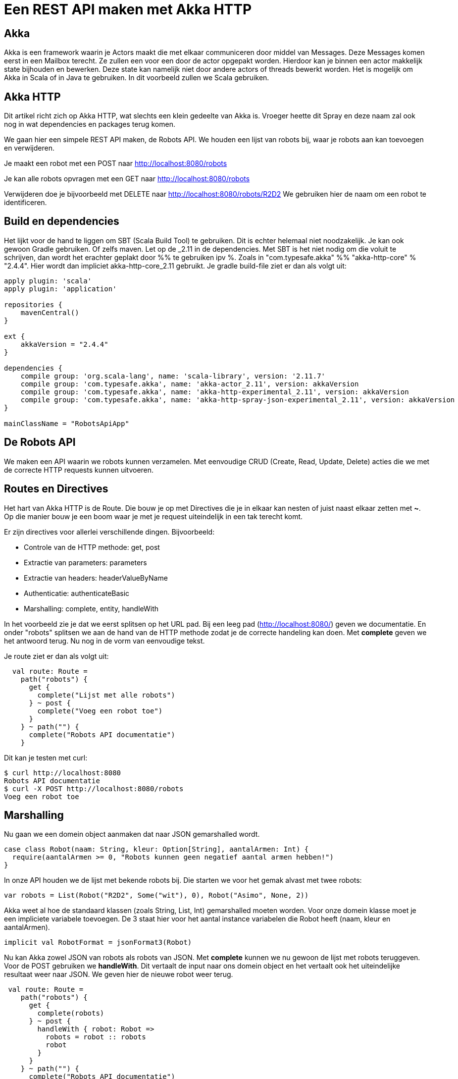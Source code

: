 = Een REST API maken met Akka HTTP

== Akka

Akka is een framework waarin je Actors maakt die met elkaar communiceren door middel van Messages.
Deze Messages komen eerst in een Mailbox terecht. Ze zullen een voor een door de actor opgepakt worden.
Hierdoor kan je binnen een actor makkelijk state bijhouden en bewerken. Deze state kan namelijk niet door andere actors of threads bewerkt worden.
Het is mogelijk om Akka in Scala of in Java te gebruiken. In dit voorbeeld zullen we Scala gebruiken. 


== Akka HTTP

Dit artikel richt zich op Akka HTTP, wat slechts een klein gedeelte van Akka is.
Vroeger heette dit Spray en deze naam zal ook nog in wat dependencies en packages terug komen.

We gaan hier een simpele REST API maken, de Robots API. We houden een lijst van robots bij, waar je robots aan kan toevoegen en verwijderen.

Je maakt een robot met een POST naar http://localhost:8080/robots

Je kan alle robots opvragen met een GET naar http://localhost:8080/robots

Verwijderen doe je bijvoorbeeld met DELETE naar http://localhost:8080/robots/R2D2
We gebruiken hier de naam om een robot te identificeren.


== Build en dependencies

Het lijkt voor de hand te liggen om SBT (Scala Build Tool) te gebruiken. Dit is echter helemaal niet noodzakelijk. Je kan ook gewoon Gradle gebruiken. Of zelfs maven.
Let op de _2.11 in de dependencies. Met SBT is het niet nodig om die voluit te schrijven, dan wordt het erachter geplakt door %% te gebruiken ipv %. Zoals in "com.typesafe.akka" %% "akka-http-core" % "2.4.4". Hier wordt dan impliciet akka-http-core_2.11 gebruikt.
Je gradle build-file ziet er dan als volgt uit:

[source]
----
apply plugin: 'scala'
apply plugin: 'application'

repositories {
    mavenCentral()
}

ext {
    akkaVersion = "2.4.4"
}

dependencies {
    compile group: 'org.scala-lang', name: 'scala-library', version: '2.11.7'
    compile group: 'com.typesafe.akka', name: 'akka-actor_2.11', version: akkaVersion
    compile group: 'com.typesafe.akka', name: 'akka-http-experimental_2.11', version: akkaVersion
    compile group: 'com.typesafe.akka', name: 'akka-http-spray-json-experimental_2.11', version: akkaVersion
}

mainClassName = "RobotsApiApp"
----

== De Robots API

We maken een API waarin we robots kunnen verzamelen. Met eenvoudige CRUD (Create, Read, Update, Delete) acties die we met de correcte HTTP requests kunnen uitvoeren. 



== Routes en Directives

Het hart van Akka HTTP is de Route. Die bouw je op met Directives die je in elkaar kan nesten of juist naast elkaar zetten met *~*. Op die manier bouw je een boom waar je met je request uiteindelijk in een tak terecht komt.

Er zijn directives voor allerlei verschillende dingen. Bijvoorbeeld:

- Controle van de HTTP methode: get, post
- Extractie van parameters: parameters
- Extractie van headers: headerValueByName
- Authenticatie: authenticateBasic
- Marshalling: complete, entity, handleWith

In het voorbeeld zie je dat we eerst splitsen op het URL pad. Bij een leeg pad (http://localhost:8080/) geven we documentatie.
En onder "robots" splitsen we aan de hand van de HTTP methode zodat je de correcte handeling kan doen.
Met *complete* geven we het antwoord terug. Nu nog in de vorm van eenvoudige tekst.

Je route ziet er dan als volgt uit:
[source]
----
  val route: Route =
    path("robots") {
      get {
        complete("Lijst met alle robots")
      } ~ post {
        complete("Voeg een robot toe")
      }
    } ~ path("") {
      complete("Robots API documentatie")
    }
----

Dit kan je testen met curl:
[source]
----
$ curl http://localhost:8080
Robots API documentatie
$ curl -X POST http://localhost:8080/robots
Voeg een robot toe
----

== Marshalling

Nu gaan we een domein object aanmaken dat naar JSON gemarshalled wordt.

[source]
----
case class Robot(naam: String, kleur: Option[String], aantalArmen: Int) {
  require(aantalArmen >= 0, "Robots kunnen geen negatief aantal armen hebben!")
}
----

In onze API houden we de lijst met bekende robots bij. Die starten we voor het gemak alvast met twee robots:

[source]
----
var robots = List(Robot("R2D2", Some("wit"), 0), Robot("Asimo", None, 2))
----

Akka weet al hoe de standaard klassen (zoals String, List, Int) gemarshalled moeten worden. Voor onze domein klasse moet je een impliciete variabele toevoegen.
De 3 staat hier voor het aantal instance variabelen die Robot heeft (naam, kleur en aantalArmen).

[source]
----
implicit val RobotFormat = jsonFormat3(Robot)
----

Nu kan Akka zowel JSON van robots als robots van JSON. Met *complete* kunnen we nu gewoon de lijst met robots teruggeven.
Voor de POST gebruiken we *handleWith*. Dit vertaalt de input naar ons domein object en het vertaalt ook het uiteindelijke resultaat weer naar JSON.
We geven hier de nieuwe robot weer terug.

[source]
----
 val route: Route =
    path("robots") {
      get {
        complete(robots)
      } ~ post {
        handleWith { robot: Robot =>
          robots = robot :: robots
          robot
        }
      }
    } ~ path("") {
      complete("Robots API documentatie")
    }
----

We gaan dit weer testen met curl.

[source]
----
$ curl http://localhost:8080/robots
[{
  "name": "R2D2",
  "color": "white",
  "amountOfArms": 0
}, {
  "name": "Asimo",
  "amountOfArms": 2
}]

$ curl -H "Content-Type: application/json" -X POST -d '{"naam": "C3PO", "kleur": "goud", "aantalArmen": 2}' http://localhost:8080/robots
{
  "naam": "C3PO",
  "kleur": "goud",
  "aantalArmen": 2
}
----

== Validatie

Als je ongeldige input geeft, dan krijg je ook netjes foutmeldingen terug.

[source]
----
$ curl -H "Content-Type: application/json" -X POST -d '{"naam": "C3PO", "kleur": "goud", "aantalArmen": "veel"}' http://localhost:8080/robots
The request content was malformed:
Expected Int as JsNumber, but got "veel"
----

Kleur is een optioneel veld, dus die hoef je niet mee te geven. De andere velden zijn wel verplicht.

[source]
----
$ curl -H "Content-Type: application/json" -X POST -d '{"kleur": "groen", "aantalArmen": "1"}' http://localhost:8080/robots
The request content was malformed:
Object is missing required member 'naam'
----

In de Robots klasse hebben we ook een requirement toegevoegd. Ook die wordt netjes gecontrolleerd en doorgegeven.

[source]
----
$ curl -H "Content-Type: application/json" -X POST -d '{"naam": "C3PO", "kleur": "goud", "aantalArmen": -1}' http://localhost:8080/robots
requirement failed: Robots kunnen geen negatief aantal armen hebben!
----

== Opstarten van de API

Er zijn verschillende manieren om de API te starten. +
Lokaal is het waarschijnlijk het makkelijkst om het te starten vanuit je IDE. +
In build.gradle hebben we de *application* plugin toegevoegd. Daardoor is het ook mogelijk om het te starten met *gradle run*. +
Je kan een (fat)jar maken die je start met *java -jar*. +
Vroeger kon je met spray-servlet zorgen dat spray als een servlet draait op een tomcat server. Dit maakte echter veel snelheidsvoordelen van Akka ongedaan.
Daarom wordt dit niet meer ondersteund. Als je hoe dan ook naar een applicatieserver wilt deployen, kan je natuurlijk nog wel het Akka systeem maken bij het opstarten van een servlet.

== Configuratie

Akka leest zijn configuratie standaard uit application.conf.
Dit is in HOCON formaat. Daarmee is het makkelijk om gestructureerde configuratie te maken.

Je kan ook prima eigen configuratie instellingen hier in zetten, zoals het poortnummer waar de API op luistert. Tevens zetten we het loglevel wat omhoog.

[source]
----
port = 8080
akka {
  loglevel = "DEBUG"
}
----

Die lees je dan vervolgens in je actor uit met:
[source]
----
val port = system.settings.config.getInt("port")
----


== Logging

Met het directive *logRequestResult* kunnen we alle requests en antwoorden loggen.
Ook kan je zelf logging toevoegen met system.log.info
Als je nu een request doet, zie je dat mooi in de logging.

[source]
----
[INFO] [04/27/2016 14:16:32.534] [RobotSystem-akka.actor.default-dispatcher-4] [akka.actor.ActorSystemImpl(RobotSystem)] We hebben nu 3 robots.
[DEBUG] [04/27/2016 14:16:32.558] [RobotSystem-akka.actor.default-dispatcher-4] [akka.actor.ActorSystemImpl(RobotSystem)] RobotsAPI: Response for
  Request : HttpRequest(HttpMethod(POST),http://localhost:8080/robots,List(User-Agent: curl/7.38.0, Host: localhost:8080, Accept: */*, Timeout-Access: <function1>),HttpEntity.Strict(application/json,{"naam": "C3PO", "kleur": "goud", "aantalArmen": 2}),HttpProtocol(HTTP/1.1))
  Response: Complete(HttpResponse(200 OK,List(),HttpEntity.Strict(application/json,{
  "naam": "C3PO",
  "kleur": "goud",
  "aantalArmen": 2
}),HttpProtocol(HTTP/1.1)))
----

== De complete code

Naast de build file is dit de enige code die nodig is om de API te draaien.

[source]
----
import akka.actor.ActorSystem
import akka.http.scaladsl.Http
import akka.http.scaladsl.marshallers.sprayjson.SprayJsonSupport
import akka.http.scaladsl.server.Directives._
import akka.http.scaladsl.server.Route
import akka.stream.ActorMaterializer
import akka.util.Timeout
import spray.json.DefaultJsonProtocol
import scala.concurrent.ExecutionContext
import scala.concurrent.duration._

//Our domain class
case class Robot(naam: String, kleur: Option[String], aantalArmen: Int) {
  require(aantalArmen >= 0, "Robots kunnen geen negatief aantal armen hebben!")
}

object RobotsApiApp extends App with SprayJsonSupport with DefaultJsonProtocol {
  implicit val system = ActorSystem("RobotSystem")

  implicit val materializer = ActorMaterializer()
  implicit val executionContext: ExecutionContext = system.dispatcher
  implicit val timeout = Timeout(5.seconds)
  val port = 8080

  //We use the default json marshalling for Robot.
  //There are multiple jsonFormat methods in DefaultJsonProtocol. Depending on how many parameters the model class has.
  //Robot has just one, so we use jsonFormat1
  implicit val RobotFormat = jsonFormat3(Robot)

  //A list of our domain objects
  var robots = List(Robot("R2D2", Some("wit"), 0), Robot("Asimo", None, 2))

  val route: Route =
    path("robots") {
      get { //with get we will return our current list of robots
        complete {
          //complete will return the result in an appropriate format
          //With SprayJsonSupport it knows how to marshall a List to json
          //With RobotFormat it knows how to marshall Robot
          robots
        }
      } ~ post { //With post we will add a robot
        handleWith { robot: Robot =>  //handleWith will unmarshall the input
          robots = robot :: robots
          robot //handleWith will also marshall the result. Here we simply return the new robot.
        }
      } ~ delete {
        path(Segment) { naam =>
          robots = robots.filter { _.naam != naam }
          complete(200 -> "deleted")//?
        }
      }
    } ~ path("") { //When we go to localhost:8080/ we can show documentation
      complete("Robots API documentatie")
    }

  val bindingFuture = Http().bindAndHandle(route, "localhost", port)

  println(s"Robots API - http://localhost:$port/")
}
----




